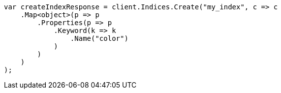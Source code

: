 // query-dsl/terms-query.asciidoc:127

////
IMPORTANT NOTE
==============
This file is generated from method Line127 in https://github.com/elastic/elasticsearch-net/tree/master/src/Examples/Examples/QueryDsl/TermsQueryPage.cs#L37-L61.
If you wish to submit a PR to change this example, please change the source method above
and run dotnet run -- asciidoc in the ExamplesGenerator project directory.
////

[source, csharp]
----
var createIndexResponse = client.Indices.Create("my_index", c => c
    .Map<object>(p => p
        .Properties(p => p
            .Keyword(k => k
                .Name("color")
            )
        )
    )
);
----

